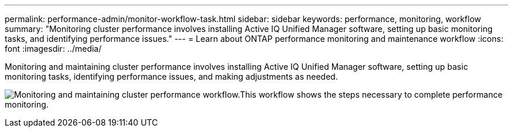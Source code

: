 ---
permalink: performance-admin/monitor-workflow-task.html
sidebar: sidebar
keywords: performance, monitoring, workflow
summary: "Monitoring cluster performance involves installing Active IQ Unified Manager software, setting up basic monitoring tasks, and identifying performance issues."
---
= Learn about ONTAP performance monitoring and maintenance workflow
:icons: font
:imagesdir: ../media/

[.lead]
Monitoring and maintaining cluster performance involves installing Active IQ Unified Manager software, setting up basic monitoring tasks, identifying performance issues, and making adjustments as needed.

image:performance-monitoring-workflow-perf-admin.gif[Monitoring and maintaining cluster performance workflow.This workflow shows the steps necessary to complete performance monitoring.]

// 2025 July 15, ONTAPDOC-3132
// BURT 1453025, 29 NOV 2022
